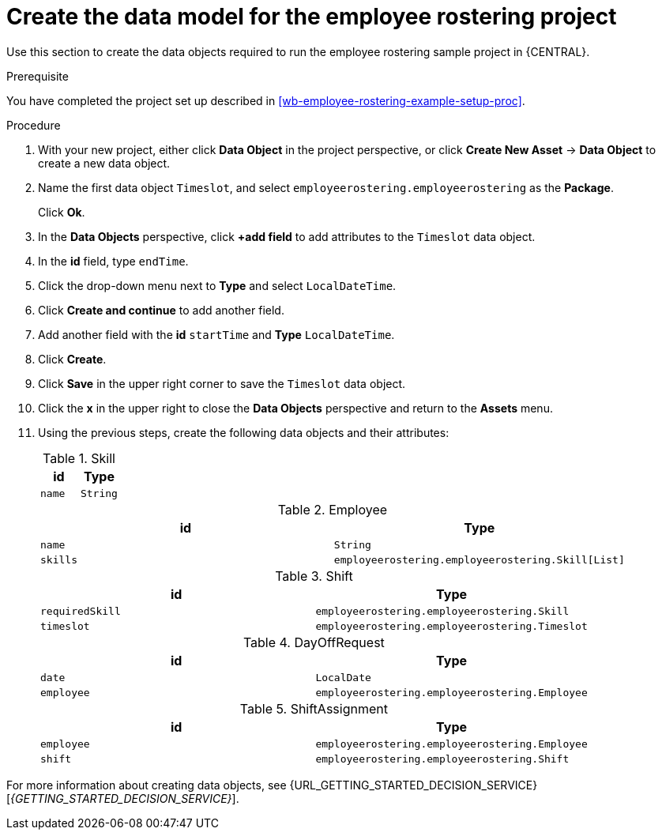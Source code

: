 [id='wb-employee-rostering-data-model-proc']
= Create the data model for the employee rostering project

Use this section to create the data objects required to run the employee rostering sample project in {CENTRAL}.

.Prerequisite 
You have completed the project set up described in <<wb-employee-rostering-example-setup-proc>>.

.Procedure 
. With your new project, either click *Data Object* in the project perspective, or click *Create New Asset* -> *Data Object* to create a new data object.
. Name the first data object `Timeslot`, and select `employeerostering.employeerostering` as the *Package*.
+
Click *Ok*.
. In the *Data Objects* perspective, click *+add field* to add attributes to the `Timeslot` data object.
. In the *id* field, type `endTime`.
. Click the drop-down menu next to *Type* and select `LocalDateTime`.
. Click *Create and continue* to add another field.
. Add another field with the *id* `startTime` and *Type* `LocalDateTime`.
. Click *Create*.
. Click *Save* in the upper right corner to save the `Timeslot` data object. 
. Click the *x* in the upper right to close the *Data Objects* perspective and return to the *Assets* menu. 
. Using the previous steps, create the following data objects and their attributes:
+
.Skill
[cols="1.1",options="header"]
|===
| id | Type 
| `name` | `String`
|===
+
.Employee
[cols="1.1",options="header"]
|===
| id | Type 
| `name` | `String` 
| `skills` | `employeerostering.employeerostering.Skill[List]`
|===
+
.Shift
[cols="1.1",options="header"]
|===
| id | Type 
| `requiredSkill` | `employeerostering.employeerostering.Skill`
| `timeslot` | `employeerostering.employeerostering.Timeslot`
|===
+
.DayOffRequest
[cols="1.1",options="header"]
|===
| id | Type 
| `date` | `LocalDate`
| `employee` | `employeerostering.employeerostering.Employee`
|===
+
.ShiftAssignment 
[cols="1.1",options="header"]
|===
| id | Type 
| `employee` | `employeerostering.employeerostering.Employee`
| `shift` | `employeerostering.employeerostering.Shift`
|===



For more information about creating data objects, see {URL_GETTING_STARTED_DECISION_SERVICE}[_{GETTING_STARTED_DECISION_SERVICE}_].

